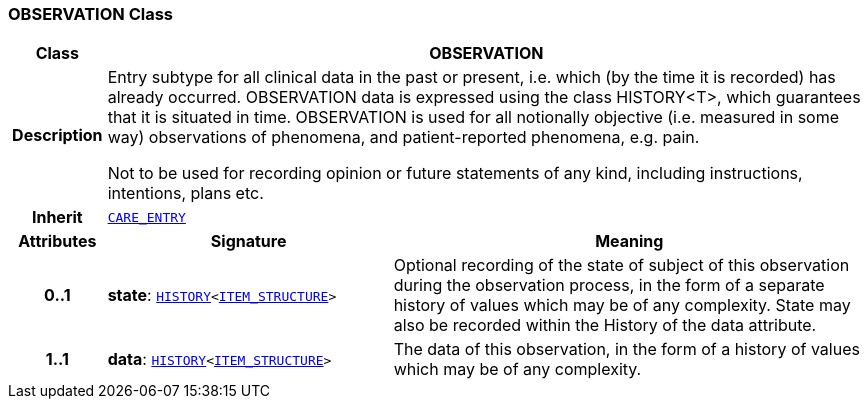 === OBSERVATION Class

[cols="^1,3,5"]
|===
h|*Class*
2+^h|*OBSERVATION*

h|*Description*
2+a|Entry subtype for all clinical data in the past or present, i.e. which (by the time it is recorded) has already occurred. OBSERVATION data is expressed using the class HISTORY<T>, which guarantees that it is situated in time. OBSERVATION is used for all notionally objective (i.e. measured in some way) observations of phenomena, and patient-reported phenomena, e.g. pain.

Not to be used for recording opinion or future statements of any kind, including instructions, intentions, plans etc.

h|*Inherit*
2+|`<<_care_entry_class,CARE_ENTRY>>`

h|*Attributes*
^h|*Signature*
^h|*Meaning*

h|*0..1*
|*state*: `link:/releases/RM/{rm_release}/data_structures.html#_history_class[HISTORY^]<link:/releases/RM/{rm_release}/data_structures.html#_item_structure_class[ITEM_STRUCTURE^]>`
a|Optional recording of the state of subject of this observation during the observation process, in the form of a separate history of values which may be of any complexity. State may also be recorded within the History of the data attribute.

h|*1..1*
|*data*: `link:/releases/RM/{rm_release}/data_structures.html#_history_class[HISTORY^]<link:/releases/RM/{rm_release}/data_structures.html#_item_structure_class[ITEM_STRUCTURE^]>`
a|The data of this observation, in the form of a history of values which may be of any complexity.
|===
